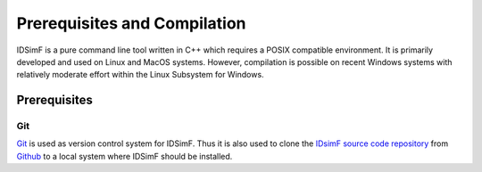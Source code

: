 .. _installation:

=============================
Prerequisites and Compilation
=============================

IDSimF is a pure command line tool written in C++ which requires a POSIX compatible environment. It is primarily developed and used on Linux and MacOS systems. However, compilation is possible on recent Windows systems with relatively moderate effort within the Linux Subsystem for Windows.

Prerequisites
=============

---
Git
---

`Git <https://git-scm.com/>`_ is used as version control system for IDSimF. Thus it is also used to clone the `IDsimF source code repository <https://github.com/IPAMS/IDSimF>`_ from `Github <https://github.com/>`_ to a local system where IDSimF should be installed. 
